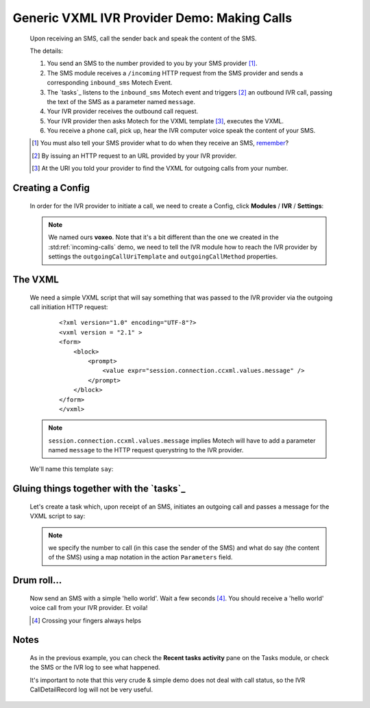 ============================================
Generic VXML IVR Provider Demo: Making Calls
============================================

    Upon receiving an SMS, call the sender back and speak the content of the SMS.

    The details:

    #. You send an SMS to the number provided to you by your SMS provider [#]_.
    #. The SMS module receives a ``/incoming`` HTTP request from the SMS provider and sends a corresponding
       ``inbound_sms`` Motech Event.
    #. The `tasks`_ listens to the ``inbound_sms`` Motech event and triggers [#]_ an outbound IVR call,
       passing the text of the SMS as a parameter named ``message``.
    #. Your IVR provider receives the outbound call request.
    #. Your IVR provider then asks Motech for the VXML template [#]_, executes the VXML.
    #. You receive a phone call, pick up, hear the IVR computer voice speak the content of your SMS.

    .. [#] You must also tell your SMS provider what to do when they receive an SMS, `remember <ivr-sms-config>`_?
    .. [#] By issuing an HTTP request to an URL provided by your IVR provider.
    .. [#] At the URI you told your provider to find the VXML for outgoing calls from your number.


Creating a Config
-----------------

    In order for the IVR provider to initiate a call, we need to create a Config,
    click **Modules** / **IVR** / **Settings**:

    .. image:: img/out_config.png
        :scale: 100 %
        :alt: IVR Demo - Creating a IVR Provider Config for outgoing calls
        :align: center

    .. note::
        We named ours **voxeo**. Note that it's a bit different than the one we created in the
        :std:ref:`incoming-calls` demo, we need to tell the IVR module how to reach the IVR provider by settings the
        ``outgoingCallUriTemplate`` and ``outgoingCallMethod`` properties.


The VXML
--------

    We need a simple VXML script that will say something that was passed to the IVR provider via the outgoing call
    initiation HTTP request:

        ::

            <?xml version="1.0" encoding="UTF-8"?>
            <vxml version = "2.1" >
            <form>
                <block>
                    <prompt>
                        <value expr="session.connection.ccxml.values.message" />
                    </prompt>
                </block>
            </form>
            </vxml>

    .. note::
        ``session.connection.ccxml.values.message`` implies Motech will have to add a parameter named ``message`` to
        the HTTP request querystring to the IVR provider.

    We'll name this template ``say``:

    .. image:: img/out_template.png
        :scale: 100 %
        :alt: IVR Demo - The ``say`` VXML template
        :align: center


Gluing things together with the `tasks`_
----------------------------------------

    Let's create a task which, upon receipt of an SMS, initiates an outgoing call and passes a message for the VXML
    script to say:

    .. image:: img/out_task.png
        :scale: 100 %
        :alt: IVR Demo - Task: IVR call on SMS receipt
        :align: center

    .. note::
        we specify the number to call (in this case the sender of the SMS) and what do say (the content of the SMS)
        using a map notation in the action ``Parameters`` field.

Drum roll...
------------

    Now send an SMS with a simple 'hello world'. Wait a few seconds [#]_. You should receive a 'hello world' voice call
    from your IVR provider. Et voila!

    .. [#] Crossing your fingers always helps

Notes
-----

    As in the previous example, you can check the **Recent tasks activity** pane on the Tasks module,
    or check the SMS or the IVR log to see what happened.

    It's important to note that this very crude & simple demo does not deal with call status,
    so the IVR CallDetailRecord log will not be very useful.
